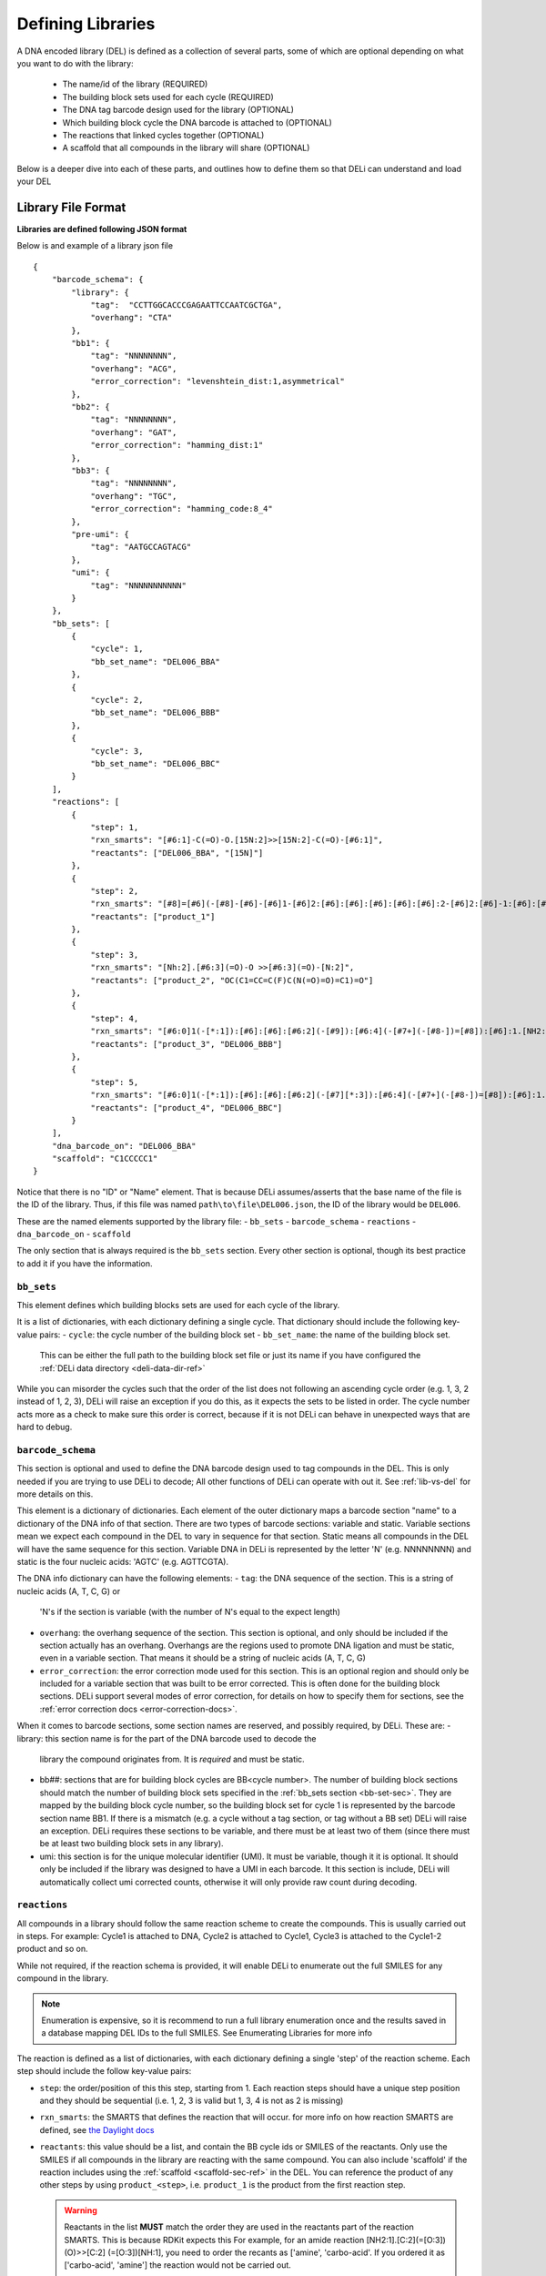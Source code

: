 .. _defining_libraries:

==================
Defining Libraries
==================

A DNA encoded library (DEL) is defined as a collection of several parts, some of which are
optional depending on what you want to do with the library:
    * The name/id of the library (REQUIRED)
    * The building block sets used for each cycle (REQUIRED)
    * The DNA tag barcode design used for the library (OPTIONAL)
    * Which building block cycle the DNA barcode is attached to (OPTIONAL)
    * The reactions that linked cycles together (OPTIONAL)
    * A scaffold that all compounds in the library will share (OPTIONAL)

Below is a deeper dive into each of these parts, and outlines
how to define them so that DELi can understand and load your DEL


Library File Format
-------------------
**Libraries are defined following JSON format**

Below is and example of a library json file
::
    {
        "barcode_schema": {
            "library": {
                "tag":  "CCTTGGCACCCGAGAATTCCAATCGCTGA",
                "overhang": "CTA"
            },
            "bb1": {
                "tag": "NNNNNNNN",
                "overhang": "ACG",
                "error_correction": "levenshtein_dist:1,asymmetrical"
            },
            "bb2": {
                "tag": "NNNNNNNN",
                "overhang": "GAT",
                "error_correction": "hamming_dist:1"
            },
            "bb3": {
                "tag": "NNNNNNNN",
                "overhang": "TGC",
                "error_correction": "hamming_code:8_4"
            },
            "pre-umi": {
                "tag": "AATGCCAGTACG"
            },
            "umi": {
                "tag": "NNNNNNNNNNN"
            }
        },
        "bb_sets": [
            {
                "cycle": 1,
                "bb_set_name": "DEL006_BBA"
            },
            {
                "cycle": 2,
                "bb_set_name": "DEL006_BBB"
            },
            {
                "cycle": 3,
                "bb_set_name": "DEL006_BBC"
            }
        ],
        "reactions": [
            {
                "step": 1,
                "rxn_smarts": "[#6:1]-C(=O)-O.[15N:2]>>[15N:2]-C(=O)-[#6:1]",
                "reactants": ["DEL006_BBA", "[15N]"]
            },
            {
                "step": 2,
                "rxn_smarts": "[#8]=[#6](-[#8]-[#6]-[#6]1-[#6]2:[#6]:[#6]:[#6]:[#6]:[#6]:2-[#6]2:[#6]-1:[#6]:[#6]:[#6]:[#6]:2)-[#7:1][*:2]>>[#7:1]([H])[*:2]",
                "reactants": ["product_1"]
            },
            {
                "step": 3,
                "rxn_smarts": "[Nh:2].[#6:3](=O)-O >>[#6:3](=O)-[N:2]",
                "reactants": ["product_2", "OC(C1=CC=C(F)C(N(=O)=O)=C1)=O"]
            },
            {
                "step": 4,
                "rxn_smarts": "[#6:0]1(-[*:1]):[#6]:[#6]:[#6:2](-[#9]):[#6:4](-[#7+](-[#8-])=[#8]):[#6]:1.[NH2:6][*:3]>>[#6:0]1(-[*:1]):[#6]:[#6]:[#6:2](-[NH:6][*:3]):[#6:4](-[#7+](-[#8-])=[#8]):[#6]:1",
                "reactants": ["product_3", "DEL006_BBB"]
            },
            {
                "step": 5,
                "rxn_smarts": "[#6:0]1(-[*:1]):[#6]:[#6]:[#6:2](-[#7][*:3]):[#6:4](-[#7+](-[#8-])=[#8]):[#6]:1.[CX3H1:6](=O)[*:5]>>[#6:0]1(-[*:1]):[#6]:[#6]:[#6:2]2-[#7]([*:3])-[#6:6](-[*:5])=[#7]-[#6:4]:2:[#6]:1",
                "reactants": ["product_4", "DEL006_BBC"]
            }
        ],
        "dna_barcode_on": "DEL006_BBA"
        "scaffold": "C1CCCCC1"
    }

Notice that there is no "ID" or "Name" element. That is because DELi assumes/asserts that
the base name of the file is the ID of the library. Thus, if this file was named
``path\to\file\DEL006.json``, the ID of the library would be ``DEL006``.

These are the named elements supported by the library file:
- ``bb_sets``
- ``barcode_schema``
- ``reactions``
- ``dna_barcode_on``
- ``scaffold``

The only section that is always required is the ``bb_sets`` section.
Every other section is optional, though its best practice to add it
if you have the information.

.. _bb-set-sec:

``bb_sets``
^^^^^^^^^^^
This element defines which building blocks sets are used for each
cycle of the library.

It is a list of dictionaries, with each dictionary defining a single
cycle. That dictionary should include the following key-value pairs:
- ``cycle``: the cycle number of the building block set
- ``bb_set_name``: the name of the building block set.
  This can be either the full path to the building block set file
  or just its name if you have configured the :ref:`DELi data directory <deli-data-dir-ref>`

While you can misorder the cycles such that the order of the list
does not following an ascending cycle order (e.g. 1, 3, 2 instead of 1, 2, 3),
DELi will raise an exception if you do this, as it expects the sets to be
listed in order. The cycle number acts more as a check to make sure
this order is correct, because if it is not DELi can behave in unexpected
ways that are hard to debug.

.. _barcode-sec-ref:

``barcode_schema``
^^^^^^^^^^^^^^^^^^
This section is optional and used to define the DNA barcode design used
to tag compounds in the DEL. This is only needed if you are trying to use
DELi to decode; All other functions of DELi can operate with out it.
See :ref:`lib-vs-del` for more details on this.

This element is a dictionary of dictionaries. Each element of the outer dictionary
maps a barcode section "name" to a dictionary of the DNA info of that section.
There are two types of barcode sections: variable and static. Variable sections mean
we expect each compound in the DEL to vary in sequence for that section. Static
means all compounds in the DEL will have the same sequence for this section.
Variable DNA in DELi is represented by the letter 'N' (e.g. NNNNNNNN) and static is the
four nucleic acids: 'AGTC' (e.g. AGTTCGTA).

The DNA info dictionary can have the following elements:
- ``tag``: the DNA sequence of the section. This is a string of nucleic acids (A, T, C, G) or
  'N's if the section is variable (with the number of N's equal to the expect length)
- ``overhang``: the overhang sequence of the section. This section is optional, and only
  should be included if the section actually has an overhang. Overhangs are the regions used to promote
  DNA ligation and must be static, even in a variable section. That means it should be a string
  of nucleic acids (A, T, C, G)
- ``error_correction``: the error correction mode used for this section. This is an optional region and should only
  be included for a variable section that was built to be error corrected.
  This is often done for the building block sections.
  DELi support several modes of error correction, for details on how to specify them for sections,
  see the :ref:`error correction docs <error-correction-docs>`.

When it comes to barcode sections, some section names are reserved, and possibly required, by DELi.
These are:
- library: this section name is for the part of the DNA barcode used to decode the
  library the compound originates from. It is *required* and must be static.
- bb##: sections that are for building block cycles are BB<cycle number>. The number of building block
  sections should match the number of building block sets specified in
  the :ref:`bb_sets section <bb-set-sec>`. They are mapped by the building block cycle number, so
  the building block set for cycle 1 is represented by the barcode section name BB1.
  If there is a mismatch (e.g. a cycle without a tag section, or tag without a BB set)
  DELi will raise an exception. DELi requires these sections to be variable, and there must be
  at least two of them (since there must be at least two building block sets in any library).
- umi: this section is for the unique molecular identifier (UMI). It must be variable, though it
  it is optional. It should only be included if the library was designed to have a UMI in each barcode.
  It this section is include, DELi will automatically collect umi corrected counts, otherwise it will
  only provide raw count during decoding.

.. _reaction-sec-ref:

``reactions``
^^^^^^^^^^^^^
All compounds in a library should follow the same reaction scheme to
create the compounds.
This is usually carried out in steps.
For example: Cycle1 is attached to DNA, Cycle2 is attached to Cycle1,
Cycle3 is attached to the Cycle1-2 product and so on.

While not required, if the reaction schema is provided, it will enable
DELi to enumerate out the full SMILES for any compound in the library.

.. note::
    Enumeration is expensive, so it is recommend to run a full library
    enumeration once and the results saved in a database mapping DEL IDs
    to the full SMILES. See Enumerating Libraries for more info

The reaction is defined as a list of dictionaries,
with each dictionary defining a single 'step' of the reaction scheme.
Each step should include the follow key-value pairs:

* ``step``: the order/position of this this step, starting from 1. Each reaction steps should have a unique step position and they should be sequential (i.e. 1, 2, 3 is valid but 1, 3, 4 is not as 2 is missing)

* ``rxn_smarts``: the SMARTS that defines the reaction that will occur.
  for more info on how reaction SMARTS are defined,
  see `the Daylight docs <https://www.daylight.com/dayhtml/doc/theory/theory.smarts.html>`_

* ``reactants``: this value should be a list, and contain the BB cycle ids or
  SMILES of the reactants. Only use the SMILES if all compounds in the library
  are reacting with the same compound. You can also include 'scaffold' if the
  reaction includes using the :ref:`scaffold <scaffold-sec-ref>` in the DEL.
  You can reference the product of any other steps by
  using ``product_<step>``, i.e. ``product_1`` is the product from the first
  reaction step.

  .. warning::
        Reactants in the list **MUST** match the order they are used in the
        reactants part of the reaction SMARTS. This is because RDKit expects this
        For example, for an amide reaction [NH2:1].[C:2](=[O:3])(O)>>[C:2]
        (=[O:3])[NH:1], you need to order the recants as ['amine', 'carbo-acid'.
        If you ordered it as ['carbo-acid', 'amine'] the reaction
        would not be carried out.


An example of a reaction step dictionary for an amide coupling between
a BB set 'BB1' and the scaffold would be
::
    {
        "step": 1
        "rxn_smarts": "[NH2:1].[C:2](=[O:3])(O)>>[C:2](=[O:3])[NH:1]"
        "reactants": ["BB1", "scaffold"]
    }

Reactions are not limited to 2 reactants, it can be any number that matches
the reaction SMARTS.
An example of a reaction step dictionary for a three step reaction is
::
    {
        "step": 1
        "rxn_smarts": "[NH2].[C(=O)O].[OH]>>[C(=O)N].[C(=O)O]"
        "reactants": ["BB1", "BB2", "c1ccccc1[OH]"]
    }

.. note::
    reaction steps do not need to be ordered in the list as long as the ``step``
    key still provides the correct order. However, for readability providing the
    steps in the order they occur is preferred.


``dna_barcode_on``
^^^^^^^^^^^^^^^^^^

This element should be a string.
It should match the BB Set ID of one of the ``bb_sets``.
This tells DELi which building block the DNA is attached to.
Some DELi methods (and possible future
DELi uses this during some data analysis methods.


.. _scaffold-sec-ref:

``scaffold``
^^^^^^^^^^^^
This element should be a string.
In the case that this library has common central
structure that all compounds in the DEL share it's SMILES can be listed
in the "scaffold" element. If there is not scaffold for the library, this section
should not be provided

.. note::
    Scaffold should not have DNA tags in the Barcode.
    If you're scaffold DOES have a section of the Barcode
    that encodes it, you should treat it like another cycle
    (since it technically is, otherwise it should not be tagged)


.. _lib-vs-del-ref:

``Library`` vs ``DELibrary``
----------------------------
At a high level, DELi defines two "types" of DELs, one called ``Library``
and another called ``DELibrary``. This main distinction here is that a ``Library``
lack information about the DNA tag, where a ``DELibrary`` contains that information.

DELi only needs the DNA tag information if you are trying to do any type of DEL
decoding (converting the raw sequence output to compound counts). Otherwise, this
information is not needed, and is not required to be defined. DELi will let you
know if you are trying to do something that requires the DNA tag information but
your libraries lack the correct information. A notable case for this is if you are
just trying to do analysis on a DEL dataset you were given, with no knowledge of the
tags (or a need to use them)


Saving in the DELi Data Directory
---------------------------------
If you have configured the :ref:`DELi Data Directory <deli-data-dir-ref>`,
you should save the library files in the ``libraries`` sub-directory.
This way, when using DELi, you can reference libraries by their name, rather
than having to know the exact path to the file.
